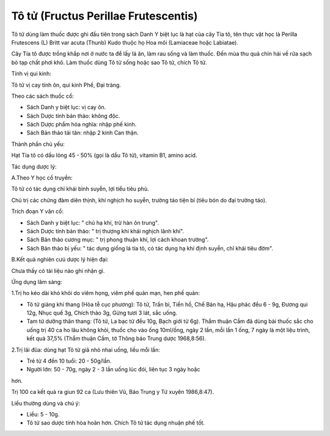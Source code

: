 .. _plants_to_tu:

Tô tử (Fructus Perillae Frutescentis)
#####################################

Tô tử dùng làm thuốc được ghi đầu tiên trong sách Danh Y biệt lục là hạt
của cây Tía tô, tên thực vật học là Perilla Frutescens (L) Britt var
acuta (Thunb) Kudo thuộc họ Hoa môi (Lamiaceae hoặc Labiatae).

Cây Tía tô được trồng khắp nơi ở nước ta để lấy lá ăn, làm rau sống và
làm thuốc. Đến mùa thu quả chín hái về rửa sạch bỏ tạp chất phơi khô.
Làm thuốc dùng Tô tử sống hoặc sao Tô tử, chích Tô tử.

Tính vị qui kinh:

Tô tử vị cay tính ôn, qui kinh Phế, Đại tràng.

Theo các sách thuốc cổ:

-  Sách Danh y biệt lục: vị cay ôn.
-  Sách Dược tính bản thảo: không độc.
-  Sách Dược phẩm hóa nghĩa: nhập phế kinh.
-  Sách Bản thảo tái tân: nhập 2 kinh Can thận.

Thành phần chủ yếu:

Hạt Tía tô có dầu lỏng 45 - 50% (gọi là dầu Tô tử), vitamin B1, amino
acid.

Tác dụng dược lý:

A.Theo Y học cổ truyền:

Tô tử có tác dụng chỉ khái bình suyễn, lợi tiểu tiêu phù.

Chủ trị các chứng đàm diên thịnh, khí nghịch ho suyễn, trường táo tiện
bí (tiêu bón do đại trường táo).

Trích đoạn Y văn cổ:

-  Sách Danh y biệt lục: " chủ hạ khí, trừ hàn ôn trung".
-  Sách Dược tính bản thảo: " trị thượng khí khái nghịch lãnh khí".
-  Sách Bản thảo cương mục: " trị phong thuận khí, lợi cách khoan
   trường".
-  Sách Bản thảo bị yếu: " tác dụng giống lá tía tô, có tác dụng hạ khí
   định suyễn, chỉ khái tiêu đờm".

B.Kết quả nghiên cưú dược lý hiện đại:

Chưa thấy có tài liệu nào ghi nhận gì.

Ứng dụng lâm sàng:

1.Trị ho kéo dài khó khỏi do viêm họng, viêm phế quản mạn, hen phế quản:

-  Tô tử giáng khí thang (Hòa tễ cục phương): Tô tử, Trần bì, Tiền hồ,
   Chế Bán hạ, Hậu phác đều 6 - 9g, Đương qui 12g, Nhục quế 3g, Chích
   thảo 3g, Gừng tươi 3 lát, sắc uống.
-  Tam tử dưỡng thân thang: (Tô tử, La bạc tử đều 10g, Bạch giới tử 6g).
   Thẩm thuận Cầm đã dùng bài thuốc sắc cho uống trị 40 ca ho lâu không
   khỏi, thuốc cho vào ống 10ml/ống, ngày 2 lần, mỗi lần 1 ống, 7 ngày
   là một liệu trình, kết quả 37,5% (Thẩm thuận Cầm, tờ Thông báo Trung
   dược 1968,8:56).

2.Trị lãi đũa: dùng hạt Tô tử giã nhỏ nhai uống, liều mỗi lần:

+ Trẻ từ 4 đến 10 tuổi: 20 - 50g/lần.

+ Người lớn: 50 - 70g, ngày 2 - 3 lần uống lúc đói, liên tục 3 ngày hoặc
hơn.

Trị 100 ca kết quả ra giun 92 ca (Lưu thiên Vũ, Báo Trung y Tứ xuyên
1986,8:47).

Liều thường dùng và chú ý:

-  Liều: 5 - 10g.
-  Tô tử sao dược tính hòa hoãn hơn. Chích Tô tử tác dụng nhuận phế tốt.

..  image:: TOTU.JPG
   :width: 50px
   :height: 50px
   :target: TOTU_.HTM
